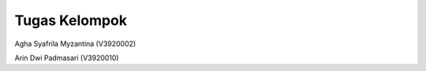###################
Tugas Kelompok
###################

Agha Syafrila Myzantina (V3920002)

Arin Dwi Padmasari (V3920010)

